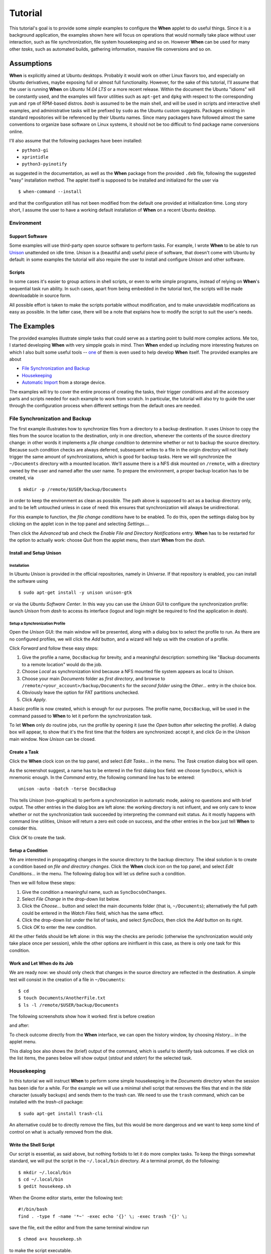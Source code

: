 ========
Tutorial
========

This tutorial's goal is to provide some *simple* examples to configure the
**When** applet to do useful things. Since it is a background application,
the examples shown here will focus on operations that would normally take
place without user interaction, such as file synchronization, file system
housekeeping and so on. However **When** can be used for many other *tasks*,
such as automated builds, gathering information, massive file conversions
and so on.


Assumptions
===========

**When** is explicitly aimed at Ubuntu desktops. Probably it would work on
other Linux flavors too, and especially on Ubuntu derivatives, maybe exposing
full or almost full functionality. However, for the sake of this tutorial,
I'll assume that the user is running **When** on *Ubuntu 14.04 LTS* or a more
recent release. Within the document the Ubuntu "idioms" will be constantly
used, and the examples will favor utilities such as ``apt-get`` and ``dpkg``
with respect to the corresponding ``yum`` and ``rpm`` of RPM-based distros.
*bash* is assumed to be the main shell, and will be used in scripts and
interactive shell examples, and administrative tasks will be prefixed by
``sudo`` as the Ubuntu custom suggests. Packages existing in standard
repositories will be referenced by their Ubuntu names. Since many packagers
have followed almost the same conventions to organize base software on Linux
systems, it should not be too difficult to find package name conversions
online.

I'll also assume that the following packages have been installed:

* ``python3-gi``
* ``xprintidle``
* ``python3-pyinotify``

as suggested in the documentation, as well as the **When** package from the
provided ``.deb`` file, following the suggested "easy" installation method.
The applet itself is supposed to be installed and initialized for the user
via

::

  $ when-command --install

and that the configuration still has not been modified from the default one
provided at initialization time. Long story short, I assume the user to have
a working default installation of **When** on a recent Ubuntu desktop.


Environment
-----------

Support Software
^^^^^^^^^^^^^^^^

Some examples will use third-party open source software to perform tasks.
For example, I wrote **When** to be able to run Unison_ unattended on idle
time. *Unison* is a (beautiful and) useful piece of software, that doesn't
come with Ubuntu by default: in some examples the tutorial will also require
the user to install and configure *Unison* and other software.

.. _Unison: https://www.cis.upenn.edu/~bcpierce/unison/


Scripts
^^^^^^^

In some cases it's easier to group actions in shell scripts, or even to
write simple programs, instead of relying on **When**'s sequential task run
ability. In such cases, apart from being embedded in the tutorial text, the
scripts will be made downloadable in source form.

All possible effort is taken to make the scripts portable without modification,
and to make unavoidable modifications as easy as possible. In the latter case,
there will be a note that explains how to modify the script to suit the user's
needs.


The Examples
============

The provided examples illustrate simple tasks that could serve as a starting
point to build more complex actions. Me too, I started developing **When**
with very simpple goals in mind. Then **When** ended up including more
interesting features on which I also built some useful tools -- one_ of them
is even used to help develop **When** itself. The provided examples are about

* `File Synchronization and Backup`_
* Housekeeping_
* `Automatic Import`_ from a storage device.

The examples will try to cover the entire process of creating the tasks, their
trigger conditions and all the accessory parts and scripts needed for each
example to work from scratch. In particular, the tutorial will also try to
guide the user through the configuration process when different settings
from the default ones are needed.

.. _one: https://gist.github.com/almostearthling/7a26d24e5975a6dc5086


File Synchronization and Backup
-------------------------------

The first example illustrates how to synchronize files from a directory to a
backup destination. It uses *Unison* to copy the files from the source
location to the destination, only in one direction, whenever the contents
of the source directory change: in other words it implements a
*file change condition* to determine whether or not to backup the source
directory. Because such condition checks are always deferred, subsequent
writes to a file in the origin directory will not likely trigger the same
amount of synchronizations, which is good for backup tasks. Here we will
synchronize the ``~/Documents`` directory with a mounted location. We'll
assume there is a NFS disk mounted on ``/remote``, with a directory owned
by the user and named after the user name. To prepare the environment, a
proper backup location has to be created, via

::

  $ mkdir -p /remote/$USER/backup/Documents

in order to keep the environment as clean as possible. The path above is
supposed to act as a backup directory only, and to be left untouched unless
in case of need: this ensures that synchronization will always be
unidirectional.

For this example to function, the *file change conditions* have to be
enabled. To do this, open the settings dialog box by clicking on the applet
icon in the top panel and selecting *Settings...*.

.. image:: _static/s01_sync-settings01.png

Then click the *Advanced* tab and check the
*Enable File and Directory Notifications* entry. **When** has to be
restarted for the option to actually work: choose *Quit* from the applet
menu, then start **When** from the *dash*.


Install and Setup Unison
^^^^^^^^^^^^^^^^^^^^^^^^

Installation
~~~~~~~~~~~~

In Ubuntu *Unison* is provided in the official repositories, namely in
*Universe*. If that repository is enabled, you can install the software using

::

    $ sudo apt-get install -y unison unison-gtk

or via the *Ubuntu Software Center*. In this way you can use the *Unison* GUI
to configure the synchronization profile: launch *Unison* from *dash* to
access its interface (logout and login might be required to find the
application in *dash*).

Setup a Synchronization Profile
~~~~~~~~~~~~~~~~~~~~~~~~~~~~~~~

Open the *Unison* GUI: the main window will be presented, along with a dialog
box to select the profile to run. As there are no configured profiles, we
will click the *Add* button, and a wizard will help us with the creation of
a profile.

.. image:: _static/s01_sync-unison01.png

Click *Forward* and follow these easy steps:

1. Give the profile a name, ``DocsBackup`` for brevity, and a meaningful
   description: something like "Backup documents to a remote location"
   would do the job.
2. Choose *Local* as synchronization kind because a NFS mounted file system
   appears as local to *Unison*.
3. Choose your main `Documents` folder as *first directory*, and browse to
   ``/remote/<your_account>/backup/Documents`` for the *second folder* using
   the *Other...* entry in the choice box.
4. Obviously leave the option for FAT partitions unchecked.
5. Click *Apply*.

A basic profile is now created, which is enough for our purposes. The profile
name, ``DocsBackup``, will be used in the command passed to **When** to let
it perform the synchronization task.

To let **When** only do routine jobs, run the profile by opening it (use
the *Open* button after selecting the profile). A dialog box will appear,
to show that it's the first time that the folders are synchronized: accept
it, and click *Go* in the *Unison* main window. Now *Unison* can be closed.


Create a Task
^^^^^^^^^^^^^

Click the **When** clock icon on the top panel, and select *Edit Tasks...* in
the menu. The *Task* creation dialog box will open.

.. image:: _static/s01_sync-task01.png

As the screenshot suggest, a name has to be entered in the first dialog box
field: we choose ``SyncDocs``, which is mnemonic enough. In the *Command*
entry, the following command line has to be entered:

::

  unison -auto -batch -terse DocsBackup

This tells *Unison* (non-graphical) to perform a synchronization in automatic
mode, asking no questions and with brief output. The other entries in the
dialog box are left alone: the working directory is not influent, and we
only care to know whether or not the synchronization task succeeded by
interpreting the command exit status. As it mostly happens with command line
utilities, *Unison* will return a zero exit code on success, and the other
entries in the box just tell **When** to consider this.

Click *OK* to create the task.


Setup a Condition
^^^^^^^^^^^^^^^^^

We are interested in propagating changes in the source directory to the
backup directory. The ideal solution is to create a condition based on
*file and directory changes*. Click the **When** clock icon on the top panel,
and select *Edit Conditions...* in the menu. The following dialog box will
let us define such a condition.

.. image:: _static/s01_sync-condition01.png

Then we will follow these steps:

1. Give the condition a meaningful name, such as ``SyncDocsOnChanges``.
2. Select *File Change* in the drop-down list below.
3. Click the *Choose...* button and select the main documents folder (that
   is, ``~/Documents``); alternatively the full path could be entered in the
   *Watch Files* field, which has the same effect.
4. Click the drop-down list under the list of tasks, and select *SyncDocs*,
   then click the *Add* button on its right.
5. Click *OK* to enter the new condition.

All the other fields should be left alone: in this way the checks are periodic
(otherwise the synchronization would only take place once per session), while
the other options are ininfluent in this case, as there is only one task for
this condition.


Work and Let When do its Job
^^^^^^^^^^^^^^^^^^^^^^^^^^^^

We are ready now: we should only check that changes in the source directory
are reflected in the destination. A simple test will consist in the creation
of a file in ``~/Documents``:

::

  $ cd
  $ touch Documents/AnotherFile.txt
  $ ls -l /remote/$USER/backup/Documents

The following screenshots show how it worked: first is before creation

.. image:: _static/s01_sync-ver01.png

and after:

.. image:: _static/s01_sync-ver02.png

To check outcome directly from the **When** interface, we can open the
history window, by choosing *History...* in the applet menu.

.. image:: _static/s01_sync-ver03.png

This dialog box also shows the (brief) output of the command, which is useful
to identify task outcomes. If we click on the list items, the panes below will
show output (*stdout* and *stderr*) for the selected task.



Housekeeping
------------

In this tutorial we will instruct **When** to perform some simple
housekeeping in the *Documents* directory when the session has been idle for
a while. For the example we will use a minimal shell script that removes the
files that end in the `tilde` character (usually backups) and sends them to
the trash can. We need to use the ``trash`` command, which can be installed
with the *trash-cli* package:

::

  $ sudo apt-get install trash-cli

An alternative could be to directly remove the files, but this would be more
dangerous and we want to keep some kind of control on what is actually removed
from the disk.


Write the Shell Script
^^^^^^^^^^^^^^^^^^^^^^

Our script is essential, as said above, but nothing forbids to let it do more
complex tasks. To keep the things somewhat standard, we will put the script
in the ``~/.local/bin`` directory. At a terminal prompt, do the following:

::

  $ mkdir ~/.local/bin
  $ cd ~/.local/bin
  $ gedit housekeep.sh

When the Gnome editor starts, enter the following text:

::

  #!/bin/bash
  find . -type f -name '*~' -exec echo '{}' \; -exec trash '{}' \;

save the file, exit the editor and from the same terminal window run

::

  $ chmod a+x housekeep.sh

to make the script executable.

The ``housekeep.sh`` script is available here_.

.. _here: _static/housekeep.sh


Create the Task
^^^^^^^^^^^^^^^

From the **When** menu select the *Edit Tasks...* entry. When the
*task editor* box shows up, choose a meaningful name for the task:
``DocumentsHousekeeping`` will do the job. Then insert the following text
in the *Command* field:

::

  /home/<your_account>/.local/bin/housekeep.sh

(where ``<your_account>`` should be changed to your account name). Hit the
*Choose...* button to select the working folder and navigate to select the
``~/Documents`` directory. This is actually the reason why we just told the
``find`` command to start in the current directory: **When** will change
directory for us before starting the script, and we can use the same script
to create tasks that perform housekeeping in other directories, just changing
the startup directory.

.. image:: _static/s02_hkeep-task01.png

Since we really don't care about task outcome and we don't want **When** to
throw an error when this task fails, we also select to check for *Nothing*
as outcome.

Click *OK* to accept the task.


Setup the Condition
^^^^^^^^^^^^^^^^^^^

We want this task to occur whenever the session has been idle for, say, three
minutes. It's not a very expensive task, so we accept it to run more than
once per session. To create the condition, select *Edit Conditions...* from
the applet menu. In the *condition editor* choose a meaningful name for the
item, such as `DocumentsHKeepOnIdle`, and choose *Idle Session* from the
drop-down list. Specify `3` in the *Idle Minutes* field, then using the
drop-down list below the task list, choose the *DocumentsHousekeeping* task
and click the *Add* button on the right. We can leave the other entries
alone.

.. image:: _static/s02_hkeep-condition01.png

Click *OK* to accept the condition, and we're done.


Verify that Everything Worked
^^^^^^^^^^^^^^^^^^^^^^^^^^^^^

After three or four (**When** is a lazy applet, though) minutes, you can open
the *History* box by selecting *Task History...* from the applet menu. The
window will show *DocumentsHousekeeping* triggered by *DocumentsHKeepOnIdle*
in the main list, possibly among other tasks.

.. image:: _static/s02_hkeep-ver01.png

If you click the task line, you can verify what happened in the *Output* and
*Errors* tab below: because the script writes the name of each file it deletes
to *stdout*, the file names appear in the *Output* pane. Also note that the
desktop trash bin is now full, because ``Sample File.txt~`` was moved there.
As the condition from the previous example (*SyncDocsOnChanges*) has not been
removed, it has been triggered by the above defined task some seconds later.


Automatic Import
----------------

This example shows how to automatically import files from an external storage
device, such as an USB stick, when it's automatically mounted by the desktop
manager. Suppose we're using an USB stick to gather data and move it from some
device to our workstation. We assume that the USB stick has been given a label
(we'll call it *USB2GB* in this example) and that the device always writes
to the same ``Data`` directory on the stick, with no subdirectory: this makes
things easier, because we can use ``cp`` or ``mv`` to transfer files to the
hard disk.

Ubuntu always mounts external storage devices under the ``/media`` directory,
using ``/media/<label>`` as the actual mount point. So we can presume that our
USB stick will be mounted on ``/media/<your_account>/USB2GB``, and we can also
be reasonably sure that, if there is a ``/media/<your_account>/USB2GB/Data``
directory around just after insertion of a storage device, it must be the
place to gather data from. Naturally there should be better ways to determine
this. What we will do is blindly copy all files found in the device's ``Data``
folder to ``~/Documents/Gathered``, which has been created for this purpose
using the following command:

::

  $ mkdir ~/Documents/Gathered

A shell script will be used to perform the task, just because we'd like to:

* be notified by a badge reporting the operation outcome
* avoid to clutter the *Command* entry in the **When** *task editor* box
* have the script to unmount the USB stick if the copy succeeds.

The last step is less likely to be needed in the real world, as this would
cancel any possibility to read the contents of the device unless turning
off **When**.

We will make use of an USB stick (labeled ``USB2GB`` through *parted* or
*GParted* or any other disk labeling utility) which has a ``Data`` directory
with some crafted CSV files (ending in ``.csv``).


Create the Shell Script
^^^^^^^^^^^^^^^^^^^^^^^

Using the same technique shown in the second example, we will create a script
called ``gather_data.sh`` in ``~/.local/bin``, containing the following text:

::

  #!/bin/bash

  # this script expects two variables to be defined:
  # DEVICE_LABEL is the label given to the removable storage device
  # DESTINATION is the destination folder

  if [ -z "$DEVICE_LABEL"]; then exit 2; fi
  if [ -z "$DESTINATION"]; then exit 2; fi

  # shortcuts
  SOURCE_BASE="/media/$USER/$DEVICE_LABEL"
  SOURCE=$SOURCE_BASE/Data

  # exit if it's not the right USB key
  if [ ! -d "$SOURCE" ]; then
      exit 2
  fi

  # copy data from source base to destination
  cp -f $SOURCE/*.csv $DESTINATION

  # if the task was successful show a badge, if not When enters an error state
  if [ "$?" = "0" ]; then
      gvfs-mount -u $SOURCE_BASE
      notify-send -i info "Files successfully transferred, please remove device"
  else
      exit 2
  fi


Once written, do a ``chmod a+x gather_data.sh`` in the same directory from a
terminal window.

The ``gather_data.sh`` script is available `at this location`_.

.. Note::
  *A Tip for Photographers*

  Digital cameras nowadays use mostly SD cards (which contain well known
  directories, such as ``DCIM``) to store pictures: with adequate changes
  (such as copying ``*.jpg`` files from a different directory) this script can
  be helpful to transfer photos whenever a SD card is inserted. You can also
  use it for storage devices different from SD cards, as long as you correctly
  name the default dynamic mount point.

.. _`at this location`: _static/gather_data.sh


Create the Task
^^^^^^^^^^^^^^^

The corresponding *task* will need to consider the exit status of our script,
since we rely on it to show a failure badge on task failure: this is the
default with **When** when it's not instructed to avoid notifications on task
failures. So we will create a task with an adequate name
(``GatherExtStorageData``) that

* defines the two needed variables: ``DEVICE_LABEL`` and ``DESTINATION``
  (respectively with the label given to the external storage device and the
  destination folder)
* checks that the script exit code is ``0``.

To do this, we must open the *task editor* window by selecting
*Edit Tasks...* from the applet menu and then follow these steps:

1. enter ``GatherExtStorageData`` in the *Name* field
2. enter ``/home/<your_account>/.local/bin/gather_data.sh`` in the *Command*
   field (``<your_account>`` has to be replaced by your account name)
3. define the two needed variables, by writing the variable name
   (*remember that names are case sensitive!*) in the entry below the
   variable list, and its value in the adjacent text field and then hitting
   the *Update* button: ``DEVICE_LABEL`` should contain ``USB2GB``, and
   ``DESTINATION`` the full path to the destination directory, that is
   ``/home/<your_account>/Documents/Gathered`` where ``<your_account>`` is
   replaced by your account name.

The other entries must be left alone: the default *task* definition box is
already set up to look for task success by checking that the exit code is
zero. This is how the *task editor* box looks like after we defined the task:

.. image:: _static/s03_usb-task01.png

You can click the *OK* button to store the *task item*.


Setup the Condition
^^^^^^^^^^^^^^^^^^^

The most adequate condition type here is the *event* based one: it allows to
choose a subtype that causes it to occur on storage device connection.
**When** is quite generic in this case, and does not actually communicate
to the user any details about the actual storage device. However, knowing
the expected dynamic mount point helps in writing scripts -- like the one
above -- that only work when the correct device has been inserted.

To define the condition we will select *Edit Conditions...* entry from the
applet menu and carry the following operations when the dialog box appears:

1. give the condition a meaningful name, such as ``GatherDataOnInsert``
2. select *Event* from the *Type* drop-down box: the dialog layout will
   change and a second drop-down list appears
3. select *Connect Storage Device* from the following drop-down list, that
   just appeared
4. using the combo box under the task list, choose *GatherExtStorageData*
   and hit the *Add* button.

.. image:: _static/s03_usb-cond01.png

This is sufficient and other entries could be left alone. Click *OK* to
accept.


Cause Something to Happen
^^^^^^^^^^^^^^^^^^^^^^^^^

We just have to insert the USB key to let **When** work now. After a while a
notification will inform us that the files have been successfully copied to
the destination directory. If we open the *task history* box by choosing
*Task history...* from the applet menu

.. image:: _static/s03_usb-ver01.png

we can check that the task actually succeeded at any time. Using ``ls``, for
instance, or *Nautilus*, you can also verify that all files have been copied
to the destination.


The Tutorial is an Ongoing Task
===============================

This tutorial had been created as a project by itself, and now is part of a
bigger project focusing on structured documentation, also to allow it to
grow with time: for now it consists of very simple examples, but **When**
can be also used to automate complex tasks. It can be useful for developers,
photographers, people that need to automate data gathering or processing and
so on: feel free to provide or just even suggest more examples using the
*issue* mechanism in the documentation repository.
